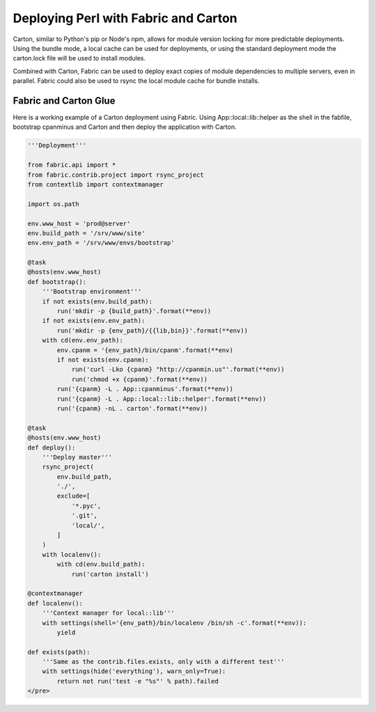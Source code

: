.. post:: Oct 12, 2012
    :tags: perl, admin

    An example of deploying Perl applications with Fabric and Carton, with slides from a panel talk at pdx-pm.

Deploying Perl with Fabric and Carton
=====================================

.. raw:: html

    <div class="row">
      <div class="col col-2">

Carton, similar to Python's pip or Node's npm, allows for module version
locking for more predictable deployments. Using the bundle mode, a local
cache can be used for deployments, or using the standard deployment mode
the carton.lock file will be used to install modules.

Combined with Carton, Fabric can be used to deploy exact copies of module
dependencies to multiple servers, even in parallel. Fabric could also be used to
rsync the local module cache for bundle installs.

.. raw:: html

      </div>
      <div class="col col-1">
        <script
          async
          class="speakerdeck-embed"
          data-id="5061752bc491a200020226f0"
          data-ratio="1.3333333333333333"
          src="http://speakerdeck.com/assets/embed.js"
        ></script>
      </div>
    </div>

Fabric and Carton Glue
----------------------

Here is a working example of a Carton deployment using Fabric. Using
App::local::lib::helper as the shell in the fabfile, bootstrap cpanminus and
Carton and then deploy the application with Carton.

.. code-block:: python

    '''Deployment'''

    from fabric.api import *
    from fabric.contrib.project import rsync_project
    from contextlib import contextmanager

    import os.path

    env.www_host = 'prod@server'
    env.build_path = '/srv/www/site'
    env.env_path = '/srv/www/envs/bootstrap'

    @task
    @hosts(env.www_host)
    def bootstrap():
        '''Bootstrap environment'''
        if not exists(env.build_path):
            run('mkdir -p {build_path}'.format(**env))
        if not exists(env.env_path):
            run('mkdir -p {env_path}/{{lib,bin}}'.format(**env))
        with cd(env.env_path):
            env.cpanm = '{env_path}/bin/cpanm'.format(**env)
            if not exists(env.cpanm):
                run('curl -Lko {cpanm} "http://cpanmin.us"'.format(**env))
                run('chmod +x {cpanm}'.format(**env))
            run('{cpanm} -L . App::cpanminus'.format(**env))
            run('{cpanm} -L . App::local::lib::helper'.format(**env))
            run('{cpanm} -nL . carton'.format(**env))

    @task
    @hosts(env.www_host)
    def deploy():
        '''Deploy master'''
        rsync_project(
            env.build_path,
            './',
            exclude=[
                '*.pyc',
                '.git',
                'local/',
            ]
        )
        with localenv():
            with cd(env.build_path):
                run('carton install')

    @contextmanager
    def localenv():
        '''Context manager for local::lib'''
        with settings(shell='{env_path}/bin/localenv /bin/sh -c'.format(**env)):
            yield

    def exists(path):
        '''Same as the contrib.files.exists, only with a different test'''
        with settings(hide('everything'), warn_only=True):
            return not run('test -e "%s"' % path).failed
    </pre>
